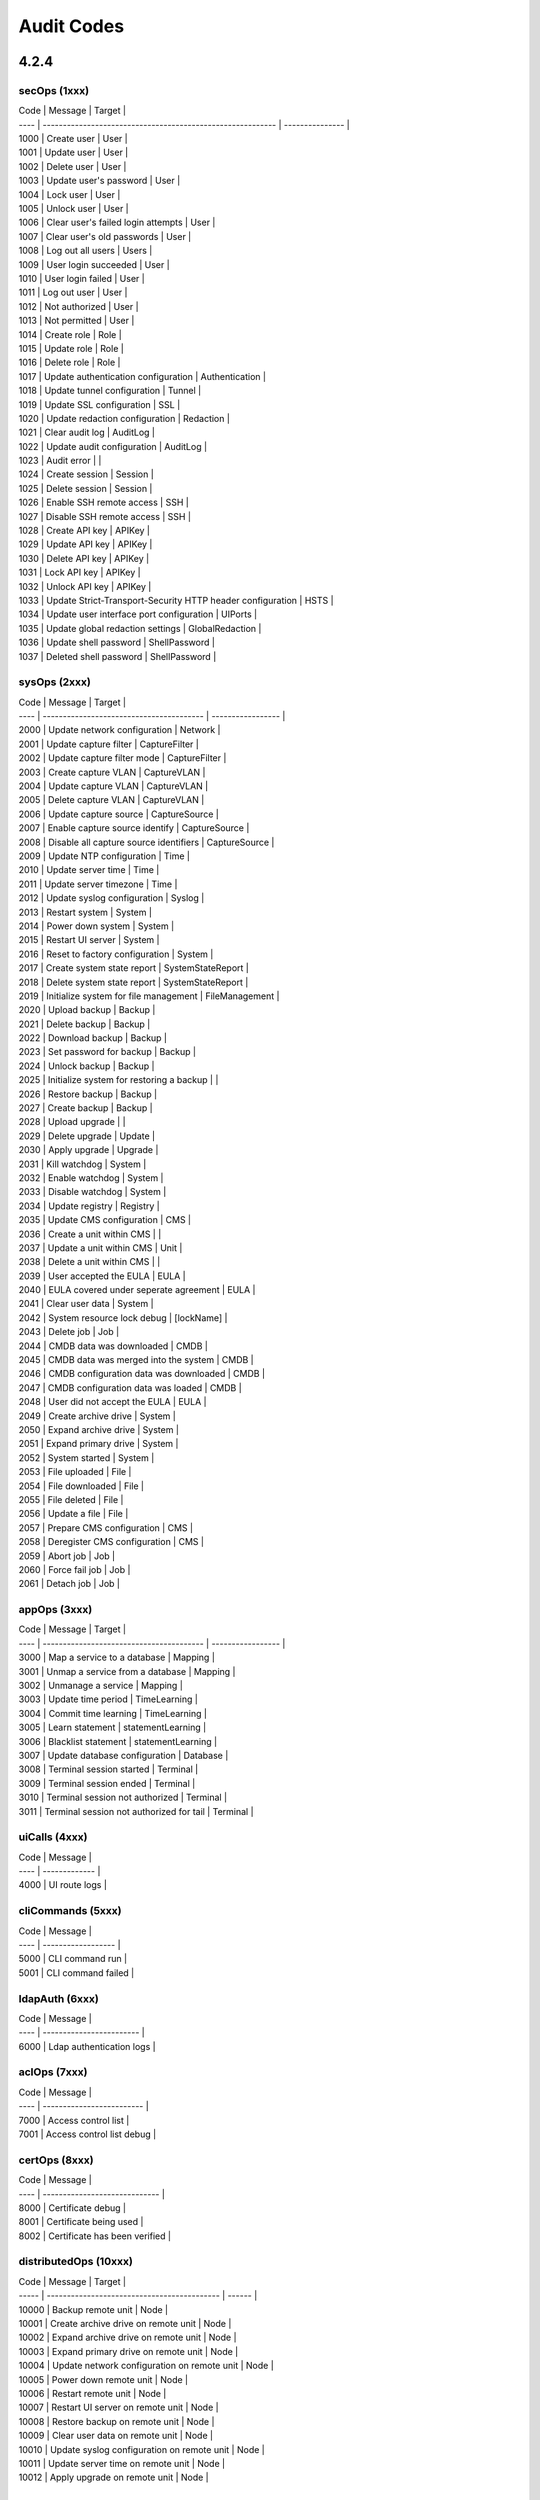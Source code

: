 .. _auditCodes:

Audit Codes
==============================

4.2.4
-----

secOps (1xxx)
*************

| Code | Message                                                    | Target          |
| ---- | ---------------------------------------------------------- | --------------- |
| 1000 | Create user                                                | User            |
| 1001 | Update user                                                | User            |
| 1002 | Delete user                                                | User            |
| 1003 | Update user's password                                     | User            |
| 1004 | Lock user                                                  | User            |
| 1005 | Unlock user                                                | User            |
| 1006 | Clear user's failed login attempts                         | User            |
| 1007 | Clear user's old passwords                                 | User            |
| 1008 | Log out all users                                          | Users           |
| 1009 | User login succeeded                                       | User            |
| 1010 | User login failed                                          | User            |
| 1011 | Log out user                                               | User            |
| 1012 | Not authorized                                             | User            |
| 1013 | Not permitted                                              | User            |
| 1014 | Create role                                                | Role            |
| 1015 | Update role                                                | Role            |
| 1016 | Delete role                                                | Role            |
| 1017 | Update authentication configuration                        | Authentication  |
| 1018 | Update tunnel configuration                                | Tunnel          |
| 1019 | Update SSL configuration                                   | SSL             |
| 1020 | Update redaction configuration                             | Redaction       |
| 1021 | Clear audit log                                            | AuditLog        |
| 1022 | Update audit configuration                                 | AuditLog        |
| 1023 | Audit error                                                |                 |
| 1024 | Create session                                             | Session         |
| 1025 | Delete session                                             | Session         |
| 1026 | Enable SSH remote access                                   | SSH             |
| 1027 | Disable SSH remote access                                  | SSH             |
| 1028 | Create API key                                             | APIKey          |
| 1029 | Update API key                                             | APIKey          |
| 1030 | Delete API key                                             | APIKey          |
| 1031 | Lock API key                                               | APIKey          |
| 1032 | Unlock API key                                             | APIKey          |
| 1033 | Update Strict-Transport-Security HTTP header configuration | HSTS            |
| 1034 | Update user interface port configuration                   | UIPorts         |
| 1035 | Update global redaction settings                           | GlobalRedaction |
| 1036 | Update shell password                                      | ShellPassword   |
| 1037 | Deleted shell password                                     | ShellPassword   |

sysOps (2xxx)
*************

| Code | Message                                  | Target            |
| ---- | ---------------------------------------- | ----------------- |
| 2000 | Update network configuration             | Network           |
| 2001 | Update capture filter                    | CaptureFilter     |
| 2002 | Update capture filter mode               | CaptureFilter     |
| 2003 | Create capture VLAN                      | CaptureVLAN       |
| 2004 | Update capture VLAN                      | CaptureVLAN       |
| 2005 | Delete capture VLAN                      | CaptureVLAN       |
| 2006 | Update capture source                    | CaptureSource     |
| 2007 | Enable capture source identify           | CaptureSource     |
| 2008 | Disable all capture source identifiers   | CaptureSource     |
| 2009 | Update NTP configuration                 | Time              |
| 2010 | Update server time                       | Time              |
| 2011 | Update server timezone                   | Time              |
| 2012 | Update syslog configuration              | Syslog            |
| 2013 | Restart system                           | System            |
| 2014 | Power down system                        | System            |
| 2015 | Restart UI server                        | System            |
| 2016 | Reset to factory configuration           | System            |
| 2017 | Create system state report               | SystemStateReport |
| 2018 | Delete system state report               | SystemStateReport |
| 2019 | Initialize system for file management    | FileManagement    |
| 2020 | Upload backup                            | Backup            |
| 2021 | Delete backup                            | Backup            |
| 2022 | Download backup                          | Backup            |
| 2023 | Set password for backup                  | Backup            |
| 2024 | Unlock backup                            | Backup            |
| 2025 | Initialize system for restoring a backup |                   |
| 2026 | Restore backup                           | Backup            |
| 2027 | Create backup                            | Backup            |
| 2028 | Upload upgrade                           |                   |
| 2029 | Delete upgrade                           | Update            |
| 2030 | Apply upgrade                            | Upgrade           |
| 2031 | Kill watchdog                            | System            |
| 2032 | Enable watchdog                          | System            |
| 2033 | Disable watchdog                         | System            |
| 2034 | Update registry                          | Registry          |
| 2035 | Update CMS configuration                 | CMS               |
| 2036 | Create a unit within CMS                 |                   |
| 2037 | Update a unit within CMS                 | Unit              |
| 2038 | Delete a unit within CMS                 |                   |
| 2039 | User accepted the EULA                   | EULA              |
| 2040 | EULA covered under seperate agreement    | EULA              |
| 2041 | Clear user data                          | System            |
| 2042 | System resource lock debug               | [lockName]        |
| 2043 | Delete job                               | Job               |
| 2044 | CMDB data was downloaded                 | CMDB              |
| 2045 | CMDB data was merged into the system     | CMDB              |
| 2046 | CMDB configuration data was downloaded   | CMDB              |
| 2047 | CMDB configuration data was loaded       | CMDB              |
| 2048 | User did not accept the EULA             | EULA              |
| 2049 | Create archive drive                     | System            |
| 2050 | Expand archive drive                     | System            |
| 2051 | Expand primary drive                     | System            |
| 2052 | System started                           | System            |
| 2053 | File uploaded                            | File              |
| 2054 | File downloaded                          | File              |
| 2055 | File deleted                             | File              |
| 2056 | Update a file                            | File              |
| 2057 | Prepare CMS configuration                | CMS               |
| 2058 | Deregister CMS configuration             | CMS               |
| 2059 | Abort job                                | Job               |
| 2060 | Force fail job                           | Job               |
| 2061 | Detach job                               | Job               |


appOps (3xxx)
*************

| Code | Message                                  | Target            |
| ---- | ---------------------------------------- | ----------------- |
| 3000 | Map a service to a database              | Mapping           |
| 3001 | Unmap a service from a database          | Mapping           |
| 3002 | Unmanage a service                       | Mapping           |
| 3003 | Update time period                       | TimeLearning      |
| 3004 | Commit time learning                     | TimeLearning      |
| 3005 | Learn statement                          | statementLearning |
| 3006 | Blacklist statement                      | statementLearning |
| 3007 | Update database configuration            | Database          |
| 3008 | Terminal session started                 | Terminal          |
| 3009 | Terminal session ended                   | Terminal          |
| 3010 | Terminal session not authorized          | Terminal          |
| 3011 | Terminal session not authorized for tail | Terminal          |

uiCalls (4xxx)
**************

| Code | Message       |
| ---- | ------------- |
| 4000 | UI route logs |

cliCommands (5xxx)
******************

| Code | Message            |
| ---- | ------------------ |
| 5000 | CLI command run    |
| 5001 | CLI command failed |

ldapAuth (6xxx)
***************

| Code | Message                  |
| ---- | ------------------------ |
| 6000 | Ldap authentication logs |

aclOps (7xxx)
*************

| Code | Message                   |
| ---- | ------------------------- |
| 7000 | Access control list       |
| 7001 | Access control list debug |

certOps (8xxx)
**************

| Code | Message                       |
| ---- | ----------------------------- |
| 8000 | Certificate debug             |
| 8001 | Certificate being used        |
| 8002 | Certificate has been verified |

distributedOps (10xxx)
**********************

| Code  | Message                                     | Target |
| ----- | ------------------------------------------- | ------ |
| 10000 | Backup remote unit                          | Node   |
| 10001 | Create archive drive on remote unit         | Node   |
| 10002 | Expand archive drive on remote unit         | Node   |
| 10003 | Expand primary drive on remote unit         | Node   |
| 10004 | Update network configuration on remote unit | Node   |
| 10005 | Power down remote unit                      | Node   |
| 10006 | Restart remote unit                         | Node   |
| 10007 | Restart UI server on remote unit            | Node   |
| 10008 | Restore backup on remote unit               | Node   |
| 10009 | Clear user data on remote unit              | Node   |
| 10010 | Update syslog configuration on remote unit  | Node   |
| 10011 | Update server time on remote unit           | Node   |
| 10012 | Apply upgrade on remote unit                | Node   | 

3.0.0
------

``secOps`` (1000-1999)
*****************

Security Operations (``secOps``):

====== ============================================================ ================
 Code                            Message                                 Target
====== ============================================================ ================
 1000   Create user                                                  User
 1001   Update user                                                  User
 1002   Delete user                                                  User
 1003   Update user's password                                       User
 1004   Lock user                                                    User
 1005   Unlock user                                                  User
 1006   Clear user's failed login attempts                           User
 1007   Clear user's old passwords                                   User
 1008   Logout all users                                             User
 1009   User login succeeded                                         User
 1010   User login failed                                            User
 1011   Logout user                                                  User
 1012   Not authorized                                               User
 1013   Not permitted                                                User
 1014   Create role                                                  Role
 1015   Update role                                                  Role
 1016   Delete role                                                  Role
 1017   Update authentication configuration                          Authentication
 1018   Update tunnel configuration                                  Tunnel
 1019   Update SSL configuration                                     SSL
 1020   Update redaction configuration                               Redaction
 1021   Clear audit log                                              AuditLog
 1022   Update audit configuration                                   AuditLog
 1023   Audit Error                                                  N/A
 1024   Create session                                               Session
 1025   Delete session                                               Session
 1026   Enable SSH remote access                                     SSH
 1027   Disable SSH remote access                                    SSH
 1028   Create API key                                               APIKey
 1029   Update API key                                               APIKey
 1030   Delete API key                                               APIKey
 1031   Lock API key                                                 APIKey
 1032   Unlock API key                                               APIKey
 1033   Update Strict-Transport-Security HTTP header configuration   HSTS
 1034   Update user interface port configuration                     UIPorts
 1035   Update global redaction settings                             GlobalRedation
 1036   Update shell password                                        ShellPassword
 1037   Deleted shell password                                       ShellPassword
====== ============================================================ ================


``sysOps`` (2000-2999)
*****************

System Operations (``sysOps``):

====== ========================================== ===================
 Code                   Message                         Target
====== ========================================== ===================
 2000   Update network configuration               Network
 2001   Update capture filter                      CaptureFilter
 2002   Update capture filter mode                 CaptureFilter
 2003   Create capture VLAN                        CaptureVLAN
 2004   Update capture VLAN                        CaptureVLAN
 2005   Delete capture VLAN                        CaptureVLAN
 2006   Update capture source                      CaptureSource
 2007   Enable capture source identify             CaptureSource
 2008   Disable all capture source identifiers     CaptureSource
 2009   Update NTP configuration                   Time
 2010   Update server time                         Time
 2011   Update server timezone                     Time
 2012   Update syslog configuration                Syslog
 2013   Restart system                             System
 2014   Power system down                          System
 2015   Restart UI server                          System
 2016   Reset to factory configuration             System
 2017   Create system state report                 SystemStateReport
 2018   Delete system state report                 SystemStateReport
 2019   Initialize system for file management      FileManagement
 2020   Upload backup                              Backup
 2021   Delete backup                              Backup
 2022   Download backup                            Backup
 2023   Set password for backup                    Backup
 2024   Unlock backup                              Backup
 2025   Initialize system for restoring a backup   N/A
 2026   Restore backup                             Backup
 2027   Create backup                              Backup
 2028   Upload update                              N/A
 2029   Delete update                              Update
 2030   Apply update                               Update
 2031   Kill watchdog                              Watchdog
 2032   Enable watchdog                            Watchdog
 2033   Disable watchdog                           Watchdog
 2034   Update registry                            Registry
 2035   Update CMS configuration                   CMS
 2036   Create a unit within CMS                   N/A
 2037   Update a unit within CMS                   Unit
 2038   Delete a unit within CMS                   N/A
 2039   User accepted the EULA                     EULA
 2040   EULA covered under seperate agreement      EULA
 2041   Clear user data                            System
 2042   System resource lock debug                 [lockName]
 2043   Delete job                                 Job
 2044   CMDB data was downloaded                   CMDB
 2045   CMDB data was merged into the system       CMDB
 2046   CMDB configuration data was downloaded     CMDB
 2047   CMDB configuration data was loaded         CMDB
 2048   User did not accept the EULA               EULA
====== ========================================== ===================


``appOps`` (3000-3999)
*****************

Application Operations (``appOps``):

======== =========================================== ===================
 Code                      Message                         Target
======== =========================================== ===================
 3000     Map a service to a database                 Mapping
 3001     Unmap a service from a database             Mapping
 3002     Unmanage a service                          Mapping
 3003     Update time period                          TimeLearning
 3004     Commit time learning                        TimeLearning
 3005     Learn statement                             StatementLearning
 3006     Blacklist statement                         StatementLearning
 3007     Update database configuration               Database
 3008     Terminal session started                    Terminal
 3009     Terminal session ended                      Terminal
 3010     Terminal session not authorized             Terminal
 3011     Terminal session not authorized for tail    Terminal
======== =========================================== ===================

``uiCalls`` (4000-4999)
******************

UI Route Details (``uiCalls``):

====== ================
 Code      Message
====== ================
 4000   UI route logs
====== ================


``cliCommands`` (5000-5999)
**********************

Command Line Interface Command Details (``cliCommands``):

====== =====================
 Code         Message
====== =====================
 5000   CLI command run
 5001   CLI command failed
====== =====================


``ldapAuth`` (6000-6999)
********************

LDAP Authentication (``ldapAuth``):

====== ===========================
 Code            Message
====== ===========================
 6000   Ldap authentication logs
====== ===========================


``aclOps`` (7000-7999)
*****************

Access Control List Operations (``aclOps``):

====== ============================
 Code            Message
====== ============================
 7000   Access control list
 7001   Access control list debug
====== ============================


``certOps`` (8000-8999)
******************

Certificate Operations (``certOps``):

====== ===============================
 Code              Message
====== ===============================
 8000   Certificate debug
 8001   Certificate being used
 8002   Certificate has been verified
====== ===============================



2.2.14
------

``secOps`` (1000-1999)
*****************

Security Operations (``secOps``):

+-------+------------------------------------------------------------+----------------+
| Code  | Message                                                    | Target         |
+=======+============================================================+================+
| 1000  | Create user                                                | User           |
+-------+------------------------------------------------------------+----------------+
| 1001  | Update user                                                | User           |
+-------+------------------------------------------------------------+----------------+
| 1002  | Delete user                                                | User           |
+-------+------------------------------------------------------------+----------------+
| 1003  | Update user's password                                     | User           |
+-------+------------------------------------------------------------+----------------+
| 1004  | Lock user                                                  | User           |
+-------+------------------------------------------------------------+----------------+
| 1005  | Unlock user                                                | User           |
+-------+------------------------------------------------------------+----------------+
| 1006  | Clear user's failed login attempts                         | User           |
+-------+------------------------------------------------------------+----------------+
| 1007  | Clear user's old passwords                                 | User           |
+-------+------------------------------------------------------------+----------------+
| 1008  | Logout all users                                           | User           |
+-------+------------------------------------------------------------+----------------+
| 1009  | User login succeeded                                       | User           |
+-------+------------------------------------------------------------+----------------+
| 1010  | User login failed                                          | User           |
+-------+------------------------------------------------------------+----------------+
| 1011  | Logout user                                                | User           |
+-------+------------------------------------------------------------+----------------+
| 1012  | Not authorized                                             | User           |
+-------+------------------------------------------------------------+----------------+
| 1013  | Not permitted                                              | User           |
+-------+------------------------------------------------------------+----------------+
| 1014  | Create role                                                | Role           |
+-------+------------------------------------------------------------+----------------+
| 1015  | Update role                                                | Role           |
+-------+------------------------------------------------------------+----------------+
| 1016  | Delete role                                                | Role           |
+-------+------------------------------------------------------------+----------------+
| 1017  | Update authentication configuration                        | Authentication |
+-------+------------------------------------------------------------+----------------+
| 1018  | Update tunnel configuration                                | Tunnel         |
+-------+------------------------------------------------------------+----------------+
| 1019  | Update SSL configuration                                   | SSL            |
+-------+------------------------------------------------------------+----------------+
| 1020  | Update redaction configuration                             | Redaction      |
+-------+------------------------------------------------------------+----------------+
| 1021  | Clear audit log                                            | AuditLog       |
+-------+------------------------------------------------------------+----------------+
| 1022  | Update audit configuration                                 | AuditLog       |
+-------+------------------------------------------------------------+----------------+
| 1023  | Audit Error                                                | AuditError     |
+-------+------------------------------------------------------------+----------------+
| 1024  | Create session                                             | Session        |
+-------+------------------------------------------------------------+----------------+
| 1025  | Delete session                                             | Session        |
+-------+------------------------------------------------------------+----------------+
| 1026  | Enable SSH remote access                                   | SSH            |
+-------+------------------------------------------------------------+----------------+
| 1027  | Disable SSH remote access                                  | SSH            |
+-------+------------------------------------------------------------+----------------+
| 1028  | Create API key                                             | APIKey         |
+-------+------------------------------------------------------------+----------------+
| 1029  | Update API key                                             | APIKey         |
+-------+------------------------------------------------------------+----------------+
| 1030  | Delete API key                                             | APIKey         |
+-------+------------------------------------------------------------+----------------+
| 1031  | Lock API key                                               | APIKey         |
+-------+------------------------------------------------------------+----------------+
| 1032  | Unlock API key                                             | APIKey         |
+-------+------------------------------------------------------------+----------------+
| 1033  | Update Strict-Transport-Security HTTP header configuration | HSTS           |
+-------+------------------------------------------------------------+----------------+
| 1034  | Update user interface port configuration                   | UIPorts        |
+-------+------------------------------------------------------------+----------------+

``sysOps`` (2000-2999)
*****************

System Operations (``sysOps``):

+------+------------------------------------------+-------------------+
| Code | Message                                  | Target            |
+======+==========================================+===================+
| 2000 | Update network configuration             | Network           |
+------+------------------------------------------+-------------------+
| 2001 | Update capture filter                    | CaptureFilter     |
+------+------------------------------------------+-------------------+
| 2002 | Update capture filter mode               | CaptureFilter     |
+------+------------------------------------------+-------------------+
| 2003 | Create capture VLAN                      | CaptureVLAN       |
+------+------------------------------------------+-------------------+
| 2004 | Update capture VLAN                      | CaptureVLAN       |
+------+------------------------------------------+-------------------+
| 2005 | Delete capture VLAN                      | CaptureVLAN       |
+------+------------------------------------------+-------------------+
| 2006 | Update capture source                    | CaptureSource     |
+------+------------------------------------------+-------------------+
| 2007 | Enable capture source identify           | CaptureSource     |
+------+------------------------------------------+-------------------+
| 2008 | Disable all capture source identifiers   | CaptureSource     |
+------+------------------------------------------+-------------------+
| 2009 | Update NTP configuration                 | Time              |
+------+------------------------------------------+-------------------+
| 2010 | Update server time                       | Time              |
+------+------------------------------------------+-------------------+
| 2011 | Update server timezone                   | Time              |
+------+------------------------------------------+-------------------+
| 2012 | Update syslog configuration              | Syslog            |
+------+------------------------------------------+-------------------+
| 2013 | Restart system                           | System            |
+------+------------------------------------------+-------------------+
| 2014 | Power system down                        | System            |
+------+------------------------------------------+-------------------+
| 2015 | Restart UI server                        | System            |
+------+------------------------------------------+-------------------+
| 2016 | Reset to factory configuration           | System            |
+------+------------------------------------------+-------------------+
| 2017 | Create system state report               | SystemStateReport |
+------+------------------------------------------+-------------------+
| 2018 | Delete system state report               | SystemStateReport |
+------+------------------------------------------+-------------------+
| 2019 | Initialize system for file management    | FileManagement    |
+------+------------------------------------------+-------------------+
| 2020 | Upload backup                            | Backup            |
+------+------------------------------------------+-------------------+
| 2021 | Delete backup                            | Backup            |
+------+------------------------------------------+-------------------+
| 2022 | Download backup                          | Backup            |
+------+------------------------------------------+-------------------+
| 2023 | Set password for backup                  | Backup            |
+------+------------------------------------------+-------------------+
| 2024 | Unlock backup                            | Backup            |
+------+------------------------------------------+-------------------+
| 2025 | Initialize system for restoring a backup | Backup            |
+------+------------------------------------------+-------------------+
| 2026 | Restore backup                           | Backup            |
+------+------------------------------------------+-------------------+
| 2027 | Create backup                            | Backup            |
+------+------------------------------------------+-------------------+
| 2028 | Upload update                            | Update            |
+------+------------------------------------------+-------------------+
| 2029 | Delete update                            | Update            |
+------+------------------------------------------+-------------------+
| 2030 | Apply update                             | Update            |
+------+------------------------------------------+-------------------+
| 2031 | Kill watchdog                            | Watchdog          |
+------+------------------------------------------+-------------------+
| 2032 | Enable watchdog                          | Watchdog          |
+------+------------------------------------------+-------------------+
| 2033 | Disable watchdog                         | Watchdog          |
+------+------------------------------------------+-------------------+
| 2034 | Update registry                          | Registry          |
+------+------------------------------------------+-------------------+

``appOps`` (3000-3999)
*****************

Application Operations (``appOps``):

+------+------------------------------------------+-------------------+
| 3000 | Map a service to a database              | Mapping           |
+======+==========================================+===================+
| 3001 | Unmap a service from a database          | Mapping           |
+------+------------------------------------------+-------------------+
| 3002 | Unmanage a service                       | Mapping           |
+------+------------------------------------------+-------------------+
| 3003 | Update time period                       | TimeLearning      |
+------+------------------------------------------+-------------------+
| 3004 | Commit time learning                     | TimeLearning      |
+------+------------------------------------------+-------------------+
| 3005 | Learn statement                          | StatementLearning |
+------+------------------------------------------+-------------------+
| 3006 | Blacklist statement                      | StatementLearning |
+------+------------------------------------------+-------------------+
| 3007 | Update database configuration            | Database          |
+------+------------------------------------------+-------------------+
| 3008 | Terminal session started                 | Terminal          |
+------+------------------------------------------+-------------------+
| 3009 | Terminal session ended                   | Terminal          |
+------+------------------------------------------+-------------------+
| 3010 | Terminal session not authorized          | Terminal          |
+------+------------------------------------------+-------------------+
| 3011 | Terminal session not authorized for tail | Terminal          |
+------+------------------------------------------+-------------------+

``uiCalls`` (4000-4999)
******************

UI Route Details (``uiCalls``):

+------+---------------+
| Code | Message       |
+======+===============+
| 4000 | UI route logs |
+------+---------------+

``cliCommands`` (5000-5999)
**********************

Command Line Interface Command Details (``cliCommands``):

+------+--------------------+
| Code | Message            |
+======+====================+
| 5000 | CLI command run    |
+------+--------------------+
| 5001 | CLI command failed |
+------+--------------------+

``ldapAuth`` (6000-6999)
********************

LDAP Authentication (``ldapAuth``):

+------+--------------------------+
| Code | Message                  |
+======+==========================+
| 6000 | Ldap authentication logs |
+------+--------------------------+

``aclOps`` (7000-7999)
*****************

Access Control List Operations (``aclOps``):

+------+---------------------------+
| Code | Message                   |
+======+===========================+
| 7000 | Access control list       |
+------+---------------------------+
| 7001 | Access control list debug |
+------+---------------------------+

``certOps`` (8000-8999)
******************

Certificate Operations (``certOps``):

+------+-------------------------------+
| Code | Message                       |
+======+===============================+
| 8000 | Certificate debug             |
+------+-------------------------------+
| 8001 | Certificate being used        |
+------+-------------------------------+
| 8002 | Certificate has been verified |
+------+-------------------------------+
